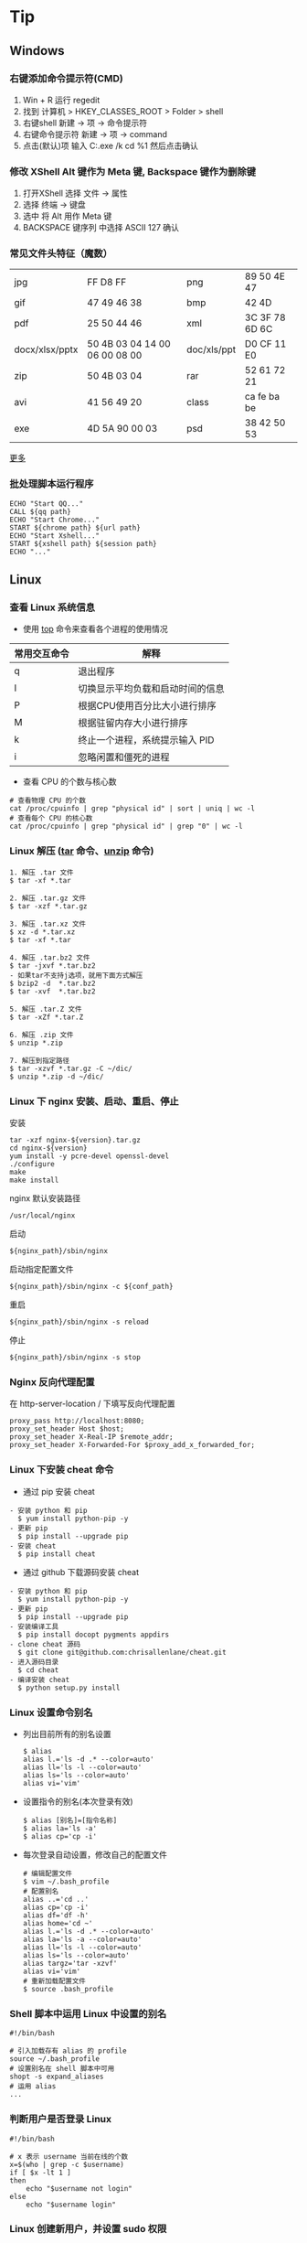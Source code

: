 #+AUTHOR: [[http://blog.saisimon.net][Saisimon]]
#+OPTIONS: ^:nil
#+OPTIONS: H:6

#+BEGIN_HTML
<link rel="stylesheet" href="css/main.css" >
#+END_HTML

* Tip
** Windows
*** 右键添加命令提示符(CMD)
    1. Win + R 运行 regedit
    2. 找到 计算机 > HKEY_CLASSES_ROOT > Folder > shell
    3. 右键shell 新建 -> 项 -> 命令提示符
    4. 右键命令提示符 新建 -> 项 -> command
    5. 点击(默认)项 输入 C:\Windows\System32\cmd.exe /k cd %1 然后点击确认
*** 修改 XShell Alt 键作为 Meta 键, Backspace 键作为删除键
    1. 打开XShell 选择 文件 -> 属性
    2. 选择 终端 -> 键盘
    3. 选中 将 Alt 用作 Meta 键
    4. BACKSPACE 键序列 中选择 ASCII 127 确认
*** 常见文件头特征（魔数）
    | jpg            | FF D8 FF                      | png         | 89 50 4E 47    |
    | gif            | 47 49 46 38                   | bmp         | 42 4D          |
    | pdf            | 25 50 44 46                   | xml         | 3C 3F 78 6D 6C |
    | docx/xlsx/pptx | 50 4B 03 04 14 00 06 00 08 00 | doc/xls/ppt | D0 CF 11 E0    |
    | zip            | 50 4B 03 04                   | rar         | 52 61 72 21    |
    | avi            | 41 56 49 20                   | class       | ca fe ba be    |
    | exe            | 4D 5A 90 00 03                | psd         | 38 42 50 53    |
    [[https://en.wikipedia.org/wiki/Magic_number_(programming)][更多]]
*** 批处理脚本运行程序
    #+BEGIN_SRC 
    ECHO "Start QQ..."
    CALL ${qq path}
    ECHO "Start Chrome..."
    START ${chrome path} ${url path}
    ECHO "Start Xshell..."
    START ${xshell path} ${session path}
    ECHO "..."
    #+END_SRC

** Linux
*** 查看 Linux 系统信息
    - 使用 [[http://man.linuxde.net/top][top]] 命令来查看各个进程的使用情况
    | 常用交互命令 | 解释                             |
    |--------------+----------------------------------|
    | q            | 退出程序                         |
    | I            | 切换显示平均负载和启动时间的信息 |
    | P            | 根据CPU使用百分比大小进行排序    |
    | M            | 根据驻留内存大小进行排序         |
    | k            | 终止一个进程，系统提示输入 PID   |
    | i            | 忽略闲置和僵死的进程             |
    - 查看 CPU 的个数与核心数
    #+BEGIN_SRC 
    # 查看物理 CPU 的个数
    cat /proc/cpuinfo | grep "physical id" | sort | uniq | wc -l
    # 查看每个 CPU 的核心数
    cat /proc/cpuinfo | grep "physical id" | grep "0" | wc -l
    #+END_SRC
*** Linux 解压 ([[http://man.linuxde.net/tar][tar]] 命令、[[http://man.linuxde.net/unzip][unzip]] 命令)
    #+BEGIN_SRC
      1. 解压 .tar 文件
      $ tar -xf *.tar

      2. 解压 .tar.gz 文件
      $ tar -xzf *.tar.gz

      3. 解压 .tar.xz 文件
      $ xz -d *.tar.xz
      $ tar -xf *.tar

      4. 解压 .tar.bz2 文件 
      $ tar -jxvf *.tar.bz2
      - 如果tar不支持j选项，就用下面方式解压
      $ bzip2 -d  *.tar.bz2
      $ tar -xvf  *.tar.bz2

      5. 解压 .tar.Z 文件
      $ tar -xZf *.tar.Z

      6. 解压 .zip 文件
      $ unzip *.zip

      7. 解压到指定路径
      $ tar -xzvf *.tar.gz -C ~/dic/
      $ unzip *.zip -d ~/dic/
    #+END_SRC
*** Linux 下 nginx 安装、启动、重启、停止
    安装
    #+BEGIN_SRC 
      tar -xzf nginx-${version}.tar.gz
      cd nginx-${version}
      yum install -y pcre-devel openssl-devel
      ./configure 
      make
      make install
    #+END_SRC
    nginx 默认安装路径 
    #+BEGIN_SRC 
      /usr/local/nginx
    #+END_SRC
    启动 
    #+BEGIN_SRC 
      ${nginx_path}/sbin/nginx
    #+END_SRC
    启动指定配置文件 
    #+BEGIN_SRC 
      ${nginx_path}/sbin/nginx -c ${conf_path}
    #+END_SRC
    重启 
    #+BEGIN_SRC 
      ${nginx_path}/sbin/nginx -s reload
    #+END_SRC
    停止 
    #+BEGIN_SRC 
      ${nginx_path}/sbin/nginx -s stop
    #+END_SRC
*** Nginx 反向代理配置
    在 http-server-location / 下填写反向代理配置
    #+BEGIN_SRC
      proxy_pass http://localhost:8080;
      proxy_set_header Host $host;
      proxy_set_header X-Real-IP $remote_addr;
      proxy_set_header X-Forwarded-For $proxy_add_x_forwarded_for;
    #+END_SRC
*** Linux 下安装 cheat 命令
    - 通过 pip 安装 cheat
    #+BEGIN_SRC 
    - 安装 python 和 pip
      $ yum install python-pip -y
    - 更新 pip
      $ pip install --upgrade pip
    - 安装 cheat
      $ pip install cheat
    #+END_SRC
    - 通过 github 下载源码安装 cheat
    #+BEGIN_SRC 
    - 安装 python 和 pip
      $ yum install python-pip -y
    - 更新 pip
      $ pip install --upgrade pip
    - 安装编译工具
      $ pip install docopt pygments appdirs
    - clone cheat 源码
      $ git clone git@github.com:chrisallenlane/cheat.git
    - 进入源码目录
      $ cd cheat
    - 编译安装 cheat
      $ python setup.py install
    #+END_SRC
*** Linux 设置命令别名
    - 列出目前所有的别名设置
      #+BEGIN_SRC 
      $ alias
      alias l.='ls -d .* --color=auto'
      alias ll='ls -l --color=auto'
      alias ls='ls --color=auto'
      alias vi='vim'
      #+END_SRC
    - 设置指令的别名(本次登录有效)
      #+BEGIN_SRC 
      $ alias [别名]=[指令名称]
      $ alias la='ls -a'
      $ alias cp='cp -i'
      #+END_SRC
    - 每次登录自动设置，修改自己的配置文件
      #+BEGIN_SRC
      # 编辑配置文件
      $ vim ~/.bash_profile
      # 配置别名
      alias ..='cd ..'
      alias cp='cp -i'
      alias df='df -h'
      alias home='cd ~'
      alias l.='ls -d .* --color=auto'
      alias la='ls -a --color=auto'
      alias ll='ls -l --color=auto'
      alias ls='ls --color=auto'
      alias targz='tar -xzvf'
      alias vi='vim'
      # 重新加载配置文件
      $ source .bash_profile
      #+END_SRC
*** Shell 脚本中运用 Linux 中设置的别名
    #+BEGIN_SRC
    #!/bin/bash
    
    # 引入加载存有 alias 的 profile
    source ~/.bash_profile
    # 设置别名在 shell 脚本中可用
    shopt -s expand_aliases
    # 运用 alias
    ...
    #+END_SRC
*** 判断用户是否登录 Linux
    #+BEGIN_SRC 
    #!/bin/bash

    # x 表示 username 当前在线的个数
    x=$(who | grep -c $username)
    if [ $x -lt 1 ]
    then
        echo "$username not login"
    else
        echo "$username login"
    #+END_SRC
*** Linux 创建新用户，并设置 sudo 权限
    #+BEGIN_SRC
    # one
    sudo useradd -m -g sudo username # 创建名为 username 的新用户，创建默认 home 目录，指定用户组为 sudo
    # two
    sudo adduser --home /home/username username # 创建名为 username 的新用户，并指定 home 目录位置
    sudo usermod -aG sudo username # 加入 sudo 组
    #+END_SRC
*** Shell 脚本查询指定文件夹下的所有文件
    #+BEGIN_SRC
    #!/bin/bash
    function searchFile() {
        for file in `ls $1`
        do
            if [ -d $1"/"$file ];then
               searchFile $1"/"$file
            elif [ -f $1"/"$file ];then
               echo $1"/"$file
            fi
        done
    }
    searchFile "/home"
    #+END_SRC
*** Linux SSH 证书登录
    #+BEGIN_SRC 
    # 客户端生成公钥与私钥
    [client@localhost]$ ssh-keygen -t rsa 
    # 设置生成的目录位置，设置私钥密码
    # 默认在 ~/.ssh 目录下生成 id_rsa 和 id_rsa.pub

    # 服务端配置 ssh 配置文件
    [server@localhost]$ vim /etc/ssh/sshd_config
    #使用成对的密钥系统进行登录
    RSAAuthentication yes
    PubkeyAuthentication yes
    AuthorizedKeysFile %h/.ssh/authorized_keys
    #禁用密码登录
    PasswordAuthentication no
    # 重新启动 ssh 服务
    [server@localhost]$ service ssh restart

    # 客户端将公钥上传至服务端
    [client@localhost]$ scp ~/.ssh/id_rsa.pub <sever-user>@<server-ip>:~
    # 服务端添加客户端的公钥到 authorized_keys 中
    [server@localhost]$ cat id_rsa.pub >> ~/.ssh/authorized_keys
    #+END_SRC
*** Linux 让进程在后台运行的方法
    #+BEGIN_SRC 
    # 1. Ctrl + z, bg
    [root@localhost]$ mvn -Djetty.port=8888 jetty:run > jetty.log 2>&1
    # 按下 Ctrl + z 挂起到后台暂停运行
    ^Z
    [1]+  Stopped  mvn -Djetty.port=8888 jetty:run > jetty.log 2>&1
    # bg 命令将挂起的进程放在后台
    [root@localhost]$ bg
    [1]+  mvn -Djetty.port=8888 jetty:run > jetty.log 2>&1

    # 2. setsid 命令使执行进程不属于接受 HUP 信号的终端的子进程
    [root@localhost]$ setsid mvn -Djetty.port=8888 jetty:run > jetty.log 2>&1

    # 3. & 将命令放入后台运行
    [root@localhost]$ (mvn -Djetty.port=8888 jetty:run > jetty.log 2>&1 &)
    #+END_SRC
    [[https://www.ibm.com/developerworks/cn/linux/l-cn-nohup/index.html ][参考]]

** Database
*** Mysql
**** 查询 Mysql 数据库大小
    - 选择指定 [[http://dev.mysql.com/doc/refman/5.7/en/tables-table.html][information_schema 数据库]]
      #+BEGIN_SRC sql
            use information_schema;
      #+END_SRC
    - 查询整个数据库大小
      #+BEGIN_SRC sql
            select concat(round(sum(DATA_LENGTH/1024/1024),2),'MB') as data from TABLES;
      #+END_SRC
    - 查询指定数据库大小
      #+BEGIN_SRC sql
            select concat(round(sum(DATA_LENGTH/1024/1024),2),'MB') as data from TABLES where table_schema='your_database_name';
      #+END_SRC
    - 查询指定数据库下某个表的大小
      #+BEGIN_SRC sql
            select concat(round(sum(DATA_LENGTH/1024/1024),2),'MB') as data from TABLES where table_schema='your_database_name' and table_name='your_table_name';
      #+END_SRC
**** Mysql 数据库存中文字符乱码解决方法
    - 修改 [[http://dev.mysql.com/doc/connector-j/5.1/en/connector-j-reference-configuration-properties.html][jdbc.url 配置]]
      #+BEGIN_SRC 
            jdbc.url=jdbc:mysql://ip-address:port/your_database_name?useUnicode=true&characterEncoding=utf8
      #+END_SRC
**** Mysql 新增用户, 并附指定权限
    - [[http://dev.mysql.com/doc/refman/5.7/en/adding-users.html][新增用户]]
      #+BEGIN_SRC sql
            create user ['username']@['localhost'] identified by ['password'];
      #+END_SRC
    - [[http://dev.mysql.com/doc/refman/5.7/en/adding-users.html][附指定权限]]
      #+BEGIN_SRC sql
            grant all privileges on [database].[table] to ['username']@['localhost'];
      #+END_SRC
    - [[http://dev.mysql.com/doc/refman/5.7/en/removing-users.html][删除用户]]
      #+BEGIN_SRC sql
            drop user ['username']@['localhost'];
      #+END_SRC
**** Mysql 导入本地指定文件数据
     #+BEGIN_SRC sql
     -- 登录时开启导入本地文件功能。不开启这个功能，导入文件时会报“当前 mysql 版本不支持导入文件功能”的错误
     mysql -u ${username} --local-infile=1 -p

     -- 建表
     create table ${tablename}(id int auto_increment not null, username varchar(20) not null, age int not null, primary key(id));

     -- 导入 cvs 文件数据。指定编码为 utf-8 ，按照','隔开字段，'\n'换行符隔开一行，指定对应导入的字段，id 字段自增长
     load data local infile '${filepath}' into table ${tablename} character set utf8 fields terminated by ',' lines terminated by '\n' (username, age) set id = NULL;
     #+END_SRC
     [[https://dev.mysql.com/doc/refman/5.7/en/load-data.html ][LOAD DATA INFILE Syntax]]
**** Mysql 导出表数据到指定文件
     #+BEGIN_SRC sql
     -- 导出表数据到指定文件
     select * info outfile '${filepath}' fields terminated by ',' optionally enclosed by '"' lines terminated by '\n' from ${tablename};
     #+END_SRC
     [[https://dev.mysql.com/doc/refman/5.7/en/select-into.html ][SELECT ... INTO Syntax]]
**** 重置 Mysql root 密码
    #+BEGIN_SRC 
    # 停止 Mysql 服务
    sudo service mysql stop
    # 以 mysql 的安全模式启动服务
    sudo mysqld_safe --skip-grant-tables&
    # 直接登录 mysql 
    mysql -uroot mysql
    # 修改 root 密码
    mysql > UPDATE user SET password=PASSWORD("password") WHERE user="root";
    mysql > FLUSH PRIVILIGES;
    # 重启 mysql 服务
    sudo service mysql restart
    #+END_SRC
**** Mysql 对于 zero date time 的处理
    Java 连接 Mysql 数据库，字段日期为 0 时，会抛出异常 java.sql.SQLException: Cannot convert value '0000-00-00 00:00:00' from column n to TIMESTAMP
    #+BEGIN_SRC 
    # 解决方法为在配置 JDBC 链接时，添加 zeroDateTimeBehavior 属性来处理
    # 1.zeroDateTimeBehavior=exception 默认值，抛出异常
    # 2.zeroDateTimeBehavior=convertToNull 将值转为 NULL
    # 3.zeroDateTimeBehavior=round 将值转为最近的正确值，即'0001-01-01'
    jdbc:mysql://${mysql.serverUrl}?useUnicode=true&amp;characterEncoding=utf-8&amp;zeroDateTimeBehavior=convertToNull
    #+END_SRC

** C
*** C
**** 位操作
     #+BEGIN_SRC c
     int value;
     // 将指定位设置为1
     value = value | (1 << bit_number);
     // 将指定位设置为0
     value = value & ~ (1 << bit_number);
     // 判断指定位是否为1，为1时表达式结果为非零，0时表达式结果为0
     int flag = value & (1 << bit_number);
     if (flag) {
             printf("第%d位值为1", bit_number);
     } else {
             printf("第%d位值为0", bit_number);
     }
     #+END_SRC

** Java
*** Java
**** 操作 jar 包
     #+BEGIN_SRC 
     - 查看 jar 包中的内容
       $ jar -tf *.jar
     - 解压出 jar 包中的内容
       $ jar -xf *.jar
     #+END_SRC
**** byte 数组与 int 互转
     #+BEGIN_SRC java
     // byte 数组转 int
     public static int bytes2Int(byte[] bytes) {
         if (null == bytes) {
             return 0;
         }
         if (bytes.length > 4) {
             throw new IllegalArgumentException("byte array length must be less than 4");
         }
         int value = 0;
         for (int i = 0; i < bytes.length; i++) {
             int shift = (bytes.length - 1 - i) * 8;
             value += (bytes[i] & 0xFF) << shift;
         }
         return value;
     }

     // int 转 byte 数组
     public static byte[] int2Bytes(int i) {
         byte[] result = new byte[4];
         result[0] = (byte) ((i >> 24) & 0xFF);
         result[1] = (byte) ((i >> 16) & 0xFF);
         result[2] = (byte) ((i >> 8) & 0xFF);
         result[3] = (byte) (i & 0xFF);
         return result;
     }
     #+END_SRC
**** byte 数组与 char 数组互转
     #+BEGIN_SRC java
     // byte 数组转 char 数组
     public static char[] bytes2Chars(byte[] bytes) {
         if (null == bytes) {
             return null;
         }
         Charset cs = Charset.forName("UTF-8");
         ByteBuffer bb = ByteBuffer.allocate(bytes.length);
         bb.put(bytes);
         bb.flip();
         CharBuffer cb = cs.decode(bb);
         return cb.array();
     }

     // char 数组转 byte 数组
     public static byte[] chars2Bytes(char[] chars) {
         if (null == chars) {
             return null;
         }
         Charset cs = Charset.forName("UTF-8");
         CharBuffer cb = CharBuffer.allocate(chars.length);
         cb.put(chars);
         cb.flip();
         ByteBuffer bb = cs.encode(cb);
         return bb.array();
     }
     #+END_SRC
**** 倒序遍历 LinkedHashMap 集合
     #+BEGIN_SRC java
     Map<Integer, String> data = new LinkedHashMap<>();
     for (int i = 0; i < 5; i++) {
         data.put(i, "A" + i);
     }
     ListIterator<Map.Entry<Integer, String>> it = new ArrayList<>(data.entrySet()).listIterator(data.size());
     while (it.hasPrevious()) {
         Map.Entry<Integer, String> entry = it.previous();
         System.out.println("key : " + entry.getKey() + " value : " + entry.getValue());
     }
     #+END_SRC
**** 使用异或操作交换两个数字
     #+BEGIN_SRC java
     /**
       a = a ^ b;
       b = b ^ a;
       a = a ^ b;
     */
     private void swap(int[] nums, int a, int b) {
             nums[a] = nums[a] ^ nums[b];
             nums[b] = nums[b] ^ nums[a];
             nums[a] = nums[a] ^ nums[b];
     }
     #+END_SRC
**** 分页计算页数
     #+BEGIN_SRC java
     // 每页记录数
     int pageSize;
     // 总记录数
     int rowCount;
     // 页数
     int pageCount = (rowCount - 1) / pageSize + 1;
     #+END_SRC
**** 分割 Map
     #+BEGIN_SRC java
     /**
     ,* 当数据量较少时，该方法较全部遍历的效率要低
     ,* 当数据量较大且分割大小远小于总数据量时，该方法效率较高
     ,*/
     import com.google.common.base.Predicates;
     import com.google.common.collect.Maps;

     // map 为待分割 map 集合
     // 分割大小
     int size = 10000;
     // map 总大小
     int all = map.size();
     // 分割结果
     List<Map<String, Integer>> res = new ArrayList<>();
     // key 的 list 集合
     List<String> list = new ArrayList<>(map.keySet());
     // 遍历次数
     for (int j = 0; j < all / size; j++) {
             // Maps，Predicates 为 Google 的 guava 库中的类
             Map<String, Integer> subMap = Maps.filterKeys(map, Predicates.in(list.subList(j * size, (j + 1) * size)));
             res.add(subMap);
     }
     #+END_SRC
**** Java 获取系统的临时文件夹路径
     #+BEGIN_SRC java
     // 获取系统的临时文件夹路径
     String tmp = System.getProperty("java.io.tmpdir");
     #+END_SRC
**** Java 通过反射获取泛型的类型
     - 由于 Java 的泛型在运行时会被擦除，不能够直接获取泛型的类型，但是其实在 class 字节码中还是保存着泛型的信息，可以通过特殊的方式获取到泛型的类型
     #+BEGIN_SRC java
     /**
      ,* 定义一个抽象的父类
      ,* 获取父类中的泛型类型 T
      ,*/
     public abstract class SuperClass<T> {

         // 泛型类型
         private Class<T> clazz;

         public SuperClass() {
             super();
             // 根据实现类反射获取包含泛型的父类，然后获取泛型的类型
             this.clazz = (Class<T>)((ParameterizedType)getClass().getGenericSuperclass()).getActualTypeArguments()[0];
         }

         public Class<T> getClazz() {
             return this.clazz;
         }

         public static void main(String[] args) {
             // 构造匿名子类
             SuperClass<String> superClassString = new SuperClass<String>(){};
             System.out.println(superClassString.getClazz()); // class java.lang.String

             // 构造匿名子类
             SuperClass<Entity> superClassEntity = new SuperClass<Entity>(){};
             System.out.println(superClassEntity.getClazz()); // class Entity
         }
         
     }

     /**
      ,* 简单 Java 对象 POJO
      ,*/
     class Entity {
         
         private int id;
         private String name;
         
         public int getId() {
             return id;
         }
         public void setId(int id) {
             this.id = id;
         }
         public String getName() {
             return name;
         }
         public void setName(String name) {
             this.name = name;
         }
         
     }
     #+END_SRC
**** Java 8 接口中的默认方法的“劫持”问题
     - IFoo 接口中有一默认方法 bar
     #+BEGIN_SRC java
     // Interface IFoo
     public interface IFoo {
            default void bar(int i) {
                    System.out.println("IFoo.bar(int)");
            }
     }
     #+END_SRC
     - Foo 实现 IFoo 接口，并也有一个公共方法 bar
     #+BEGIN_SRC java
     // Class Foo
     public class Foo implements IFoo {
             public void bar(long l) {
                     System.out.println("Foo.bar(long)");
             }

             public static void main(String[] args) {
                     Foo foo = new Foo();
                     foo.bar(42); // 1 IFoo.bar(int)
                     IFoo ifoo = foo;
                     ifoo.bar(42); // 2 IFoo.bar(int)
             }
     }
     #+END_SRC
     - main 方法中 1，2 位置调用的方法为都是接口中默认的方法,因为接口中的默认方法提供了更加准确的匹配
     [[http://rednaxelafx.iteye.com/blog/2033089 ][来源]]
**** 使用 commons-beanutils 复制属性，当对象中的数值类型属性为 null 时复制成 0 的问题
     #+BEGIN_SRC java
     // 当对象的属性对象为 null 时，复制对象中的数值类型属性被初始化为 0
     BeanUtils.copyProperties(entity, copyEntity);

     /* 方式1 */
     // 设置所有类型的默认值为 null
     BeanUtilsBean.getInstance().getConvertUtils().register(false, true, 0);

     /* 方式2 */
     // 根据需要，注册对应的 Converter 对象, 并设置对应的默认值
     ConvertUtils.register(new LongConverter(null), Long.class); // Long
     ConvertUtils.register(new DoubleConverter(null), Double.class); // Double
     ConvertUtils.register(new IntegerConverter(null), Integer.class); // Integer
     ConvertUtils.register(new FloatConverter(null), Float.class); // Float
     ...

     // 再复制属性
     BeanUtils.copyProperties(entity, copyEntity);
     #+END_SRC
**** Java AES 加密解密
     - 加密
     #+BEGIN_SRC java
     /**
      ,* @param content 待加密内容
      ,* @param password 密钥
      ,* @return 密文，加密异常时返回 null 
      ,*/
     public static byte[] encrypt(String content, String password) {
         try {
             KeyGenerator kgen = KeyGenerator.getInstance("AES");
             SecureRandom random=SecureRandom.getInstance("SHA1PRNG");
             random.setSeed(password.getBytes());
             kgen.init(128, random);
             SecretKey secretKey = kgen.generateKey();
             byte[] enCodeFormat = secretKey.getEncoded();
             SecretKeySpec key = new SecretKeySpec(enCodeFormat, "AES");
             Cipher cipher = Cipher.getInstance("AES");
             byte[] byteContent = content.getBytes("utf-8");
             cipher.init(Cipher.ENCRYPT_MODE, key);
             return cipher.doFinal(byteContent);
         } catch (NoSuchAlgorithmException | NoSuchPaddingException | 
                 InvalidKeyException | UnsupportedEncodingException |
                 IllegalBlockSizeException | BadPaddingException e) {
             e.printStackTrace();
         }
         return null;
     }
     #+END_SRC
     - 解密
     #+BEGIN_SRC java
     /**
      ,* @param content 待解密内容
      ,* @param password 密钥
      ,* @return 原内容，解密异常时返回 null
      ,*/
     public static byte[] decrypt(byte[] content, String password) {
         try {
             KeyGenerator kgen = KeyGenerator.getInstance("AES");
             SecureRandom random=SecureRandom.getInstance("SHA1PRNG");
             random.setSeed(password.getBytes());
             kgen.init(128, random);
             SecretKey secretKey = kgen.generateKey();
             byte[] enCodeFormat = secretKey.getEncoded();
             SecretKeySpec key = new SecretKeySpec(enCodeFormat, "AES");
             Cipher cipher = Cipher.getInstance("AES");
             cipher.init(Cipher.DECRYPT_MODE, key);
             return cipher.doFinal(content);
         } catch (NoSuchAlgorithmException | NoSuchPaddingException | 
                 InvalidKeyException | IllegalBlockSizeException | 
                 BadPaddingException e) {
             e.printStackTrace();
         }
         return null;
     }
     #+END_SRC
     - 使用
     #+BEGIN_SRC java
     public static void main(String[] args) {
         String content = "test"; // 待加密内容
         String pwd = "AES"; // 密钥
         String encryptContent = Base64.getEncoder().encodeToString(encrypt(content, pwd)); // 密文
         String decryptContent = new String(decrypt(Base64.getDecoder().decode(encryptContent), pwd)); // 解密密文
         System.out.println(content.equals(decryptContent));
     }
     #+END_SRC
**** Java 常用正则表达式
     #+BEGIN_SRC java
     /**
      ,* 匹配国际电话号码
      ,* 13987654321
      ,* +8613987654321
      ,* +86139-876-54321
      ,*/
     public static final Pattern PHONE_PATTERN = Pattern.compile("([+]?\\d{1,2}[.\\-\\s]?)?(\\d{3}[.-]?){2}\\d{2,5}");

     /**
      ,* 匹配电子邮箱
      ,* saisimon@gmail.com
      ,*/
     public static final Pattern EMAIL_PATTERN = Pattern.compile("[\\w!#$%&'*+/=?^_`{|}~-]+(?:\\.[\\w!#$%&'*+/=?^_`{|}~-]+)*@(?:[\\w](?:[\\w-]*[\\w])?\\.)+[\\w](?:[\\w-]*[\\w])?");

     /**
      ,* 匹配 18 位身份证号
      ,* 43011319990216213X
      ,*/
     public static final Pattern ID_CARD_PATTERN = Pattern.compile("^(\\d{6})(\\d{4})(\\d{2})(\\d{2})(\\d{3})([0-9]|X)$");
     #+END_SRC
**** 正则表达式中需要转义的特殊字符
     #+BEGIN_SRC 
     * . ? + $ ^ [ ] ( ) { } | \ /
     #+END_SRC
**** Java 根据文件名获取其 Content-Type
     - 使用 Java 1.7 中 Files 提供的方法
     #+BEGIN_SRC java
     import java.io.File;
     import java.nio.file.Files;
     import java.nio.file.Path;
     import java.nio.file.Paths;

     private static final String defaultType = "application/octet-stream";

     public static String parseContentType(File file) {
         String contentType = defaultType;
         if (file != null) {
             Path path = Paths.get(file.getAbsolutePath());
             try {
                 contentType = Files.probeContentType(path);
             } catch (IOException e) {
                 LOG.error("Unknown Content-Type", e);
             }
         }
         return contentType;
     }
     #+END_SRC
     
*** JUnit
**** JUnit 4 中实现测试用例按指定顺序执行
    #+BEGIN_QUOTE
    JUnit 中提供了三种方式来决定执行顺序
    1. MethodSorters.NAME_ASCENDING 按照测试方法的方法名的字母表顺序进行排序
    2. MethodSorters.JVM 交由 JVM 决定执行顺序 
    3. MethodSorters.DEFAULT 按照测试方法的方法名的 hashcode 进行排序，这个为默认值
    具体实现可在 org.junit.internal.MethodSorter 中找到，可以通过在测试用例类上添加 FixMethodOrder 注解来改变默认值。但这种方式不能按照指定的顺序执行测试用例，下面提供一个方法来实现这个功能。
    #+END_QUOTE
     - 定义 Order 注解，来指定测试用例的执行顺序
    #+BEGIN_SRC java
    package net.saisimon.annotation;

    import java.lang.annotation.ElementType;
    import java.lang.annotation.Retention;
    import java.lang.annotation.RetentionPolicy;
    import java.lang.annotation.Target;

    @Target(ElementType.METHOD)
    @Retention(RetentionPolicy.RUNTIME)
    public @interface Order {
        
        int value() default 0;
        
    }
    #+END_SRC
     - 继承 JUnit 的 *org.junit.runners.BlockJUnit4ClassRunner* 运行器，来重新实现获取测试用例顺序的方法，如果是测试 Spring 应用，可继承 *org.springframework.test.context.junit4.SpringJUnit4ClassRunner* 运行器
    #+BEGIN_SRC java
    package net.saisimon.test;

    import java.util.List;
    import java.util.stream.Collectors;

    import org.junit.runners.model.FrameworkMethod;
    import org.junit.runners.model.InitializationError;
    // Spring 
    // import org.springframework.test.context.junit4.SpringJUnit4ClassRunner;
    // JUnit 
    import org.junit.runners.BlockJUnit4ClassRunner;

    // Spring 继承
    // public class OrderedRunner extends SpringJUnit4ClassRunner {
    // JUnit 继承
    public class OrderedRunner extends BlockJUnit4ClassRunner {

        // 测试用例的方法集合
        private static List<FrameworkMethod> testMethodList;
        
        public OrderedRunner(Class<?> clazz) throws InitializationError {
            super(clazz);
        }

        // 重写 computeTestMethods 方法，按指定顺序排序
        @Override
        protected List<FrameworkMethod> computeTestMethods() {
            if (testMethodList == null) {
                testMethodList = super.computeTestMethods().stream()
                    .sorted((m1, m2) -> {
                        // 根据测试用例上的 Order 注解来决定执行顺序
                        Order o1 = m1.getAnnotation(Order.class);
                        Order o2 = m2.getAnnotation(Order.class);
                        if (o1 == null || o2 == null) {
                            return 0;
                        }
                        return o1.value() - o2.value();
                    }).collect(Collectors.toList());
            }
            return testMethodList;
        }
    }
    #+END_SRC
     - 测试用例，使用 Order 注解来决定执行顺序
    #+BEGIN_SRC java
    package net.saisimon.test;

    import org.junit.Test;
    import org.junit.runner.RunWith;

    import net.saisimon.annotation.Order;

    @RunWith(OrderedRunner.class)
    public class OrderedRunnerTest {
        
        @Test
        @Order(1)
        public void test2() {
            System.out.println(2);
        }
        
        @Test
        @Order(2)
        public void test1() {
            System.out.println(1);
        }
        
        @Test
        @Order(3)
        public void test3() {
            System.out.println(3);
        }

        // 输出
        // 2
        // 1
        // 3
    }
    #+END_SRC
*** Web
**** 前端页面传中文字符乱码解决方法
    - 修改 [[https://docs.oracle.com/cd/E14571_01/web.1111/e13712/web_xml.htm#WBAPP515][web.xml]] 文件, 添加 [[http://docs.spring.io/spring/docs/4.3.0.BUILD-SNAPSHOT/javadoc-api/org/springframework/web/filter/CharacterEncodingFilter.html][CharacterEncodingFilter]] 
      #+BEGIN_SRC xml
          <filter>
              <filter-name>CharacterEncodingFilter</filter-name>
              <filter-class>org.springframework.web.filter.CharacterEncodingFilter</filter-class>
              <init-param>
                  <param-name>encoding</param-name>
                  <param-value>UTF-8</param-value>
              </init-param>
              <init-param>
                  <param-name>forceEncoding</param-name>
                  <param-value>true</param-value>
              </init-param>
          </filter>

          <filter-mapping>
                <filter-name>CharacterEncodingFilter</filter-name>
                <url-pattern>/*</url-pattern>
          </filter-mapping>
      #+END_SRC
    - filter 需要放在所有 filter 的前面才会生效
**** 常见 ContentType 与文件后缀名对应关系
     | 文件扩展名        | ContentType                                                       |
     |------------------+-------------------------------------------------------------------|
     | .html            | text/html                                                         |
     | .doc             | application/msword                                                |
     | .ppt             | application/vnd.ms-powerpoint                                     |
     | .xls             | application/vnd.ms-excel                                          |
     | .xlsx            | application/vnd.openxmlformats-officedocument.spreadsheetml.sheet |
     | .xml             | text/xml                                                          |
     | .txt             | text/plain                                                        |
     | .pdf             | application/pdf                                                   |
     | .jpeg            | image/jpeg                                                        |
     | .js              | application/x-javascript                                          |
     | .css             | text/css                                                          |
     | .*(未知二进制流)  | application/octet-stream                                          |
     [[http://tool.oschina.net/commons][更多]]
**** xpath 基础
     #+BEGIN_SRC java
     /*
         <body>
           <div>
             <ul id="meun">
               <li class="sub_meun" name="food"></li>
               <li class="sub_meun" name="phone">
                 <p>// Phone</p>
                  <span>
                    <a>    go   </a>
                  <span>
                </li>
                <li class="sub_meun" name="ring"></li>
              </ul>
            </div>
          </body>
          选取内容为 go 的 a 标签
      */
     String xpath = "//ul[@id='meun']/li[@class='sub_meun' and @name='phone']/p/parent::li/span/a[normalize-space(text())='go']";
     #+END_SRC
     [[http://www.zvon.org/xxl/XPathTutorial/General_chi/examples.html][XPath 教程]]
*** Maven
**** Maven 基本操作
     #+BEGIN_SRC
     - 创建Maven的普通java项目
       $ mvn archetype:create -DgroupId=[packageName] -DartifactId=[projectName]
     - 创建Maven的Web项目
       $ mvn archetype:create -DgroupId=[packageName] -DartifactId=[webappName] -DarchetypeArtfactId=maven-archetype-webapp
     - 编译源码
       $ mvn compile
     - 打包
       $ mvn package
     - 在本地Repository中安装jar
       $ mvn install
     - 清理项目
       $ mvn clean
     - 生成eclipse/idea项目
       $ mvn eclipse:eclipse
       $ mvn idea:idea
     - 生成站点信息
       $ mvn site
     #+END_SRC
**** Maven 跳单元测试
    - 跳过单元测试
      #+BEGIN_SRC 
        $ mvn install -Dmaven.test.skip=true
      #+END_SRC
**** Maven 指定编译版本
    - 添加编译插件
      #+BEGIN_SRC xml
      <build>
        <plugins>
          <plugin>
            <groupId>org.apache.maven.plugins</groupId>
            <artifactId>maven-compiler-plugin</artifactId>
            <version>3.5.1</version>
            <configuration>  
              <source>1.X</source>  
              <target>1.X</target>  
              <encoding>UTF-8</encoding>  
            </configuration>  
          </plugin>
        </plugins>
      </build> 
      #+END_SRC
**** pom.xml 文件 - Missing artifact jdk.tools:jdk.tools:jar:1.x
     - pom 文件添加 tools 依赖
     #+BEGIN_SRC 
       <dependency>
			<groupId>jdk.tools</groupId>
			<artifactId>jdk.tools</artifactId>
			<version>1.x</version>
			<scope>system</scope>
    		<systemPath>${JAVA_HOME}/lib/tools.jar</systemPath>
	  </dependency>
     #+END_SRC
*** Tomcat
**** 导入 Web 项目，Tomcat 无法添加部署问题 - Tomcat version X.0 only supports J2EE 1.2, 1.3, 1.4, and Java EE X...
     - 其主要原因为当前 Tomcat 版本与该 Web 项目的Web版本不兼容，Tomcat 6支持 Web 2.5及以下版本，tomcat 7支持 Web 3.0及以下版本
     - 在 Eclipse 中：Project -> Properties -> Project Facets -> Dynamic Web Module，检查 Web 项目的Web版本
     1. Eclipse 环境下的修改方法为：项目根目录找到 .setting 文件夹中的 org.eclipse.wst.common.project.facet.core.xml 文件，修改其中 jst.web 的 version 的值至当前 Tomcat 支持的版本
     2. 更新 Tomcat 版本，使其与 Web 版本兼容
**** 配置从根目录访问 Tomcat 下的 Web 项目
     #+BEGIN_SRC xml
     <!-- docBase为webapp的路径 path为发布的路径，根目录访问这里留空  -->
     <!-- Context 标签配置在 Tomcat 目录下 conf 文件里的 Server.xml 配置文件中  -->
     <Server>
       <Service>
         <Engine>
           <Host>
             <Context docBase="[webapp_path]" path="" reloadable="true"/>
           </Host>
         </Engine>
       </Service>
     </Server>
     #+END_SRC
**** eclipse 中 Web 项目配置根目录访问
     - 修改 Web 项目的 Context Path
     1. 打开 web project folder >> .setting >> org.eclipse.wst.common.component 文件
     2. 编辑该文件，修改其中 content-root 属性为空值
     #+BEGIN_SRC xml
     <project-modules id="moduleCoreId" project-version="1.5.0">
         <wb-module deploy-name="webapp">
             ...
             <property name="context-root" value=""/>
         </wb-module>
     </project-modules>
     #+END_SRC
*** JNI
**** 使用 javah 生成头文件问题 - Error: Could not find class file for "X"
     #+BEGIN_SRC
     - HelloWorld.class 在 net.saisimon.jni 包中
       $ javah HelloWorld
       Error: Could not find class file for 'HelloWorld'.
     - HelloWorld 在 Java 包中，需要到包的根目录执行 javah 命令
       $ cd ../../../
       $ javah net.saisimon.jni.HelloWorld
     - 即可生成头文件 net_saisimon_jni_HelloWorld.h
     #+END_SRC
*** 多线程
**** 统计所有线程消耗的总时间
     #+BEGIN_SRC java
     package net.saisimon.test

     import java.util.concurrent.CountDownLatch;
     import java.util.concurrent.ExecutorService;
     import java.util.concurrent.Executors;

     import org.apache.commons.codec.digest.DigestUtils;

     public class Test implements Runnable {
         
         volatile int vote = 0;
         CountDownLatch cdl = new CountDownLatch(5);
             
         @Override
         public void run() {
             parse();
             // 递减计数器
             cdl.countDown();
         }

         public void parse() {
             while (vote < 10) {
                 int x = 0;
                 int v = vote;
                 vote++;
                 String tmp = "Saisimon" + v + x;
                 String md5 = DigestUtils.md5Hex(tmp);
                 while (!md5.startsWith("000000")) {
                     x++;
                     tmp = "Saisimon" + v + x;
                     md5 = DigestUtils.md5Hex(tmp);
                 }
                 System.out.println("thread : " + Thread.currentThread().getName() + " , vote : " + v + " , x : " + x);
             }
         }

         public static void main(String[] args) {
             Test t = new Test();
             long start = System.currentTimeMillis();
             ExecutorService es = Executors.newFixedThreadPool(5);
             for (int i = 0; i < 5; i++) {
                 es.execute(t);
             }
             es.shutdown();
             try {
                 // 计数器减至零时，await 会被执行
                 p.cdl.await();
             } catch (InterruptedException e) {
                 e.printStackTrace();
             }
             System.out.println("多线程耗时:" + (System.currentTimeMillis() - start));
         }
     }
     #+END_SRC
*** Solr
**** Solr 导入 csv 文件数据
     #+BEGIN_SRC 
       http://localhost:8983/solr/item/update?commit=true&stream.file=d:/tmp/solr_data.csv&stream.contentType=application/csv
     #+END_SRC
*** Dubbo
**** Fail to decode request due to: RpcInvocation 问题
     1. 参数中有没有序列化的对象。所有参数必须继承 Serializable 接口实现序列化
     2. 参数对象中有不能序列化的属性。改变属性，使所有属性可以序列化
     3. 服务提供者与服务消费者依赖版本不一致，导致序列化异常。保证提供者和消费者依赖版本一致
*** Hadoop
**** Hadoop 版本依赖关系
     #+BEGIN_SRC xml
     <!-- Java 要求 -->
     <!-- Hadoop 2.7 以及之后的版本需要 JDK 7 -->
     <!-- Hadoop 2.6 以及之前的版本支持 JDK 6 -->

     <!-- Hadoop 1.x.y 依赖 hadoop-core 包 -->
     <dependency>
         <groupId>org.apache.hadoop</groupId>
         <artifactId>hadoop-core</artifactId>
         <version>1.x.y</version>
     </dependency>

     <!-- Hadoop 2.x.y 依赖 hadoop-common、hadoop-hdfs、hadoop-mapreduce-client-core、hadoop-client -->
     <dependency>
         <groupId>org.apache.hadoop</groupId>
         <artifactId>hadoop-common</artifactId>
         <version>2.x.y</version>
     </dependency>
     <dependency>
         <groupId>org.apache.hadoop</groupId>
         <artifactId>hadoop-hdfs</artifactId>
         <version>2.x.y</version>
     </dependency>
     <dependency>
         <groupId>org.apache.hadoop</groupId>
         <artifactId>hadoop-mapreduce-client-core</artifactId>
         <version>2.x.y</version>
     </dependency>
     <dependency>
         <groupId>org.apache.hadoop</groupId>
         <artifactId>hadoop-client</artifactId>
         <version>2.x.y</version>
     </dependency>

     #+END_SRC
*** Eclipse
**** 显示 Eclipse 内存堆占用条，手动 GC
     - 修改配置文件 {workspaceHome}/.metadata/.plugins/org.eclipse.core.runtime/.settings/org.eclipse.ui.prefs 
     #+BEGIN_SRC 
       SHOW_MEMORY_MONITOR=true
     #+END_SRC
**** 修改 Eclipse 格式化代码自动换行
     Project - Properties - Java Code Style - Formatter - Enable project specific settings - 新建一个配置 - Line Wrapping - 设置 Maximum line width
**** Eclipse console 控制台 log4j 日志支持多种颜色
     - 在 Eclipse Marketplace 安装 ANSI Escape in Console 插件 
     - 下载 [[https://github.com/mihnita/java-color-loggers/releases/download/v1.0.4.1/color-loggers-1.0.4.1.jar][java-color-loggers.jar]] 包，并加入到 build path 中
     - 在 log4j.properties 文件中添加如下代码
     #+BEGIN_SRC
         log4j.appender.CONSOLE=com.colorlog.log4j.AnsiColorConsoleAppender
         
         # You can change the default colors  
         # log4j.appender.CONSOLE.FatalColour={esc}[1;35m  
         # log4j.appender.CONSOLE.ErrorColour={esc}[0;31m  
         # log4j.appender.CONSOLE.WarnColour ={esc}[0;33m  
         # log4j.appender.CONSOLE.InfoColour ={esc}[1;32m  
         # log4j.appender.CONSOLE.DebugColour={esc}[1;36m  
         # log4j.appender.CONSOLE.TraceColour={esc}[1;30m
     #+END_SRC
**** Eclipse 导入项目未自动识别为 web 项目
     - Project - Predicates - Project Facets - 选择 Java 和 Dynamic Web Module (选择对应版本)
     - 当选择了 Dynamic Web Module 后，下方选择 Further Configuration availabe (没有这个选项的话，删除项目中 eclipse 生成的 .settings 文件夹，在 eclipse 中 refresh 项目，然后重复上一步)
     - 设置 classes 路径 和 webroot 的路径 - 保存
**** Eclipse 部署 web 项目时 lib 为空
     - Project - Predicates - Deployment Assembly - Add 添加 Libraries
**** Eclipse 隐藏/显示已关闭项目
     Project Explorer 标签栏 -> v(View Menu) -> Customize View... -> Filters -> 勾选/取消勾选 Closed projects
*** Spring
**** Spring Boot 中添加自定义的监听器，拦截器，过滤器
     #+BEGIN_SRC java
     /**
      ,* 添加自定义的监听器，拦截器，过滤器
      ,*/
     @Configuration
     public class WebConfig extends WebMvcConfigurerAdapter {
         
         private static final Logger LOG = LoggerFactory.getLogger(WebConfig.class);

         /**
          ,* 添加监听器
          ,*/
         @Bean
         public ServletListenerRegistrationBean<EventListener> doMyListener() {
             if (LOG.isDebugEnabled()) {
                 LOG.debug("Do My Listener");
             }
             ServletListenerRegistrationBean<EventListener> registrationBean = new ServletListenerRegistrationBean<>();
             registrationBean.setListener(new MyListener());
             return registrationBean;
         }

         /**
          ,* 添加过滤器
          ,*/
         @Bean
         public FilterRegistrationBean doMyFilter() {
             if (LOG.isDebugEnabled()) {
                 LOG.debug("Do My Filter");
             }
             FilterRegistrationBean registration = new FilterRegistrationBean();
             registration.setFilter(new MyFilter());
             registration.addUrlPatterns("/*"); //拦截路径，可以添加多个
             registration.setName("myFilter");
             registration.setOrder(1);
             return registration;
         }

         /**
          ,* 添加拦截器
          ,*/
         @Override
         public void addInterceptors(InterceptorRegistry registry) {
             if (LOG.isDebugEnabled()) {
                 LOG.debug("Do My Interceptors");
             }
             registry.addInterceptor(new MyInterceptor());
             super.addInterceptors(registry);
         }
     }
     #+END_SRC
**** Spring 获取项目 classpath 路径
     #+BEGIN_SRC java
     import org.springframework.util.ClassUtils;

     String classpath = ClassUtils.getDefaultClassLoader().getResource("").getPath();
     #+END_SRC
     - ClassUtils#getDefaultClassLoader()
     #+BEGIN_SRC java
     public static ClassLoader getDefaultClassLoader() {
         ClassLoader cl = null;
         try {
             cl = Thread.currentThread().getContextClassLoader();
         } catch (Throwable ex) {
             // Cannot access thread context ClassLoader - falling back...
         }
         if (cl == null) {
             // No thread context class loader -> use class loader of this class.
             cl = ClassUtils.class.getClassLoader();
             if (cl == null) {
                 // getClassLoader() returning null indicates the bootstrap ClassLoade
                 try {
                     cl = ClassLoader.getSystemClassLoader();
                 } catch (Throwable ex) {
                     // Cannot access system ClassLoader - oh well, maybe the caller can live with null...
                 }
             }
         }
         return cl;
     }
     #+END_SRC
**** Spring Boot 国际化配置
     - 简单在 application.properties 中配置国际化信息
     #+BEGIN_SRC
     # INTERNATIONALIZATION (MessageSourceAutoConfiguration)
     spring.messages.always-use-message-format=false # Set whether to always apply the MessageFormat rules, parsing even messages without arguments.
     spring.messages.basename=package # 默认为 messages 
     spring.messages.cache-seconds=60 # 默认为 -1
     spring.messages.encoding=UTF-8
     spring.messages.fallback-to-system-locale=true # Set whether to fall back to the system Locale if no files for a specific Locale have been found.
     #+END_SRC
     - 自定义配置国际化信息
     #+BEGIN_SRC java
     @EnableWebMvc
     @Configuration
     public class I18NConfig extends WebMvcConfigurerAdapter {

         @Bean
         public ReloadableResourceBundleMessageSource messageSource() {
             ReloadableResourceBundleMessageSource messageSource = new ReloadableResourceBundleMessageSource();
             // 设置 Spring 读取语言包的位置 src/main/resources/package_*.properties 文件
             messageSource.setBasename("classpath:package");
             // 设置默认编码为 UTF-8
             messageSource.setDefaultEncoding("UTF-8");
             // 设置当 code 没找到对应的文本时默认使用 code 作为其文本
             messageSource.setUseCodeAsDefaultMessage(true);
             // 设置缓存时长
             messageSource.setCacheSeconds(60);
             return messageSource;
         }

         @Bean
         public CookieLocaleResolver localeResolver() {
             CookieLocaleResolver localeResolver = new CookieLocaleResolver();
             // 设置默认地区，对应文件名为 package_cn.properties
             localeResolver.setDefaultLocale(new Locale("cn"));
             return localeResolver;
         }
         
         @Bean
         public LocaleChangeInterceptor localeChangeInterceptor() {
             LocaleChangeInterceptor lci = new LocaleChangeInterceptor();
             // 设置改变地区的参数名
             // http://www.xxx.com/index?language=cn 语言为中文
             // http://www.xxx.com/index?language=en 语言为English
             lci.setParamName("language");
             return lci;
         }

         @Override
         public void addInterceptors(InterceptorRegistry registry) {
             // 添加拦截器
             registry.addInterceptor(localeChangeInterceptor());
         }
             
     }
     #+END_SRC
**** Spring Boot 配置首页跳转
     #+BEGIN_SRC java
     @EnableWebMvc
     @Configuration
     public class WebConfig extends WebMvcConfigurerAdapter {

         @Override
         public void addViewControllers(ViewControllerRegistry registry) {
             // 设置默认首页跳转至 /login
             registry.addViewController("/").setViewName("redirect:/login");
         }
             
     }
     #+END_SRC
**** Spring Boot 获取 ApplicationContext
     - 将 SpringContext 放在 Spring 的扫描路径内
     #+BEGIN_SRC java
     import org.springframework.beans.BeansException;
     import org.springframework.context.ApplicationContext;
     import org.springframework.context.ApplicationContextAware;
     import org.springframework.context.annotation.Lazy;
     import org.springframework.stereotype.Component;

     @Component
     @Lazy(false)
     public class SpringContext implements ApplicationContextAware {
         
         private static ApplicationContext applicationContext;

         @Override
         public void setApplicationContext(ApplicationContext applicationContext) throws BeansException {
             if (null == SpringContext.applicationContext) {
                 SpringContext.applicationContext = applicationContext;
             }
         }

         public static ApplicationContext getApplicationContext() {
             return applicationContext;
         }

         public static Object getBean(String name) {
             return getApplicationContext().getBean(name);
         }

         public static <T> T getBean(Class<T> clazz) {
             return getApplicationContext().getBean(clazz);
         }

         public static <T> T getBean(String name, Class<T> clazz) {
             return getApplicationContext().getBean(name, clazz);
         }
     }
     #+END_SRC
     - 如果 SpringContext 无法被 Spring 扫描到，则需要在启动类里直接引入，并且 SpringContext 中不需要添加@Component注解
     #+BEGIN_SRC java
     import org.springframework.boot.SpringApplication;
     import org.springframework.boot.autoconfigure.SpringBootApplication;
     import org.springframework.context.annotation.Import;

     @SpringBootApplication
     @Import(SpringContext.class)
     public class Application {
         
         public static void main(String[] args) {
             SpringApplication.run(Application.class, args);
         }
         
     }
     #+END_SRC
**** Spring Boot 读取 Properties 文件
     - config.properties 放在 classpath 路径下
     #+BEGIN_SRC
     # 超时时间
     config.timeout=10000
     #+END_SRC
     - Properties.java 使用 PropertySource 注解设置文件路径，使用 Value 注解注入属性值
     #+BEGIN_SRC java
     package net.saisimon.utils

     import org.springframework.beans.factory.annotation.Value;
     import org.springframework.context.annotation.PropertySource;
     import org.springframework.stereotype.Component;

     @Component
     @PropertySource("classpath:email/config.properties") // 设置 Properties 文件路径
     public class Properties {

         // 设置默认值为 10000
         @Value("${config.timeout:10000}")
         private Long timeout;

         public Long getTimeout() {
             return timeout;
         }
             
     }
     #+END_SRC

** Python
*** Python
**** Windows 上 Python2 和 Python3 兼容
     - 使用 -2 和 -3 区分 Python 版本
     #+BEGIN_SRC
         # python2 运行 main.py
         py -2 main.py
         # python3 运行 main.py
         py -3 main.py
     #+END_SRC
     - 代码中指明使用的 Python 解释器版本
     #+BEGIN_SRC python
     # 指定 Python2 解释器 写在代码第一行
     #! python2

     # 指定 Python3 解释器 写在代码第一行
     #! python3
     #+END_SRC
**** 指定 Python 源码编码
     #+BEGIN_SRC python
     # -*- coding:utf-8 -*-
     #+END_SRC
**** Windows 平台读取和打开二进制文件模式选择
     #+BEGIN_SRC python
     # Python 在 Windows 平台上区分文本文件和二进制文件；读取或写入文本文件中时， 行尾字符会被自动地稍加改变。
     # 在读写二进制文件时，要选择二进制模式打开。
     file = open(filename, 'wb')
     #+END_SRC
*** SCons
**** CentOS 下编译安装 SCons
     #+BEGIN_SRC
     - 确定系统中安装了 Python
       $ python -V
       Python 2.6.6
     - 方式一: 使用 yum 安装 SCons
       $ yum install scons
     - 方式二: 使用安装包安装 SCons
       - 去官网下载 SCons 安装包，解压
       $ tar -xzvf scons-2.4.1.tar.gz
       - 编译安装，默认安装路径 /usr/lib/scons-2.4.1
       $ python setup.py install [--prefix=/xx/xx]
     - 查看版本号
       $ scons -v
     #+END_SRC

** Web
*** HTML
**** HTML 转义字符
     [[https://dev.w3.org/html5/html-author/charref ][HTML Entities]]
*** CSS
**** CSS 文本两端对齐
     #+BEGIN_SRC css
     .justify {
         text-align:justify;
         text-justify:distribute-all-lines; /*ie6-8*/
         text-align-last:justify; /* ie9*/
         -moz-text-align-last:justify; /*ff*/
         -webkit-text-align-last:justify; /*chrome 20+*/
     }
     #+END_SRC
**** CSS 文本溢出省略
     #+BEGIN_SRC html
     <div class="text">This is some long text that will not fit in the box</div>
     <style>
       .text {
         width: 100px;
         white-space: nowrap;
         overflow: hidden;
         text-overflow: ellipsis;
       }
     </style>
     #+END_SRC
*** JavaScript
**** JavaScript 类型判断
    - 是否为数字
      #+BEGIN_SRC javascript
      function isNumber(obj) {
          return obj === +obj;
      }
      #+END_SRC
    - 是否为字符串
      #+BEGIN_SRC javascript
      function isString(obj) {
          return obj === obj + '';
      }
      #+END_SRC
    - 是否为布尔类型
      #+BEGIN_SRC javascript
      function isBoolean(obj) {
          return obj === !!obj;
      }
      #+END_SRC
**** JavaScript 首字母大写
     #+BEGIN_SRC javascript
     function toCapitalizeCase(str) {
         if (!str || str.length === 0) {
             return str;
         }
         if (str.length == 1) {
             return str.toUpperCase();
         } else {
             return str[0].toUpperCase() + str.substring(1);
         }
     }
     #+END_SRC
**** JavaScript 日期格式化
     #+BEGIN_SRC javascript
     Date.prototype.format = function(style) {
         var o = {
             "M+" : this.getMonth() + 1, //month
             "d+" : this.getDate(),      //day
             "h+" : this.getHours(),     //hour
             "m+" : this.getMinutes(),   //minute
             "s+" : this.getSeconds(),   //second
             "w+" : "\u65e5\u4e00\u4e8c\u4e09\u56db\u4e94\u516d".charAt(this.getDay()),   //week
             "q+" : Math.floor((this.getMonth() + 3) / 3),  //quarter
             "S"  : this.getMilliseconds() //millisecond
         }
         if (/(y+)/.test(style)) {
             style = style.replace(RegExp.$1, (this.getFullYear() + "").substr(4 - RegExp.$1.length));
         }
         for(var k in o){
             if (new RegExp("("+ k +")").test(style)){
                 style = style.replace(RegExp.$1, RegExp.$1.length == 1 ? o[k] : ("00" + o[k]).substr(("" + o[k]).length));
             }
         }
         return style;
     };

     /*
      ,* 示例
      ,* 2016-12-01 19:12:28
      ,*/
     var formatDate = new Date().format("yyyy-MM-dd hh:mm:ss");
     #+END_SRC
**** JavaScript 过滤数组中的假值
     - 假值有 false, null, 0, "", undefined 和 NaN
     #+BEGIN_SRC javascript
     function filterFalse(arr) {
         return arr.filter(function(value) {
             return Boolean(value);
         });
     }

     console.log(filterFalse([false, null, "aaa", 7, 0, "", NaN]));
     // -> ["aaa", 7]
     #+END_SRC
**** HTML5 LocalStorage 本地存储
     - 各浏览器的对 LocalStorage 的支持情况
     |   IE | Firefox | Chrome | Opera | Safari |  IOS | Android |
     | 8.0+ |    3.5+ |   4.0+ | 11.5+ |   4.0+ | 3.2+ |    2.1+ |
     [[http://caniuse.com/#search=localStorage ][数据来源]]

     - LocalStorage 的使用
     #+BEGIN_SRC javascript
     // 判断浏览器是否支持 LocalStorage
     if(window.localStorage){
         localStorage.username = "Saisimon"; // 设置 username 为"Saisimon"
         localStorage["username"] = "Simon"; // 设置 username 为 "Simon",会覆盖上面的设置
         localStorage.setItem("username", "Saisimon"); // 同上
         var username = localStorage["username"]; // 获取 username 的值
         username = localStorage.username; // 同上
         username = localStorage.getItem("username"); // 同上
         localStorage.removeItem("username"); // 清除 username 的值
         localStorage.clear(); // 清除 LocalStorage 中的所有值

         // 打印出 LocalStorage 中的所有值
         var storage = window.localStorage;
         for (var i = 0; i < storage.length; i++) {
             console.log(storage.key(i) + " : " + storage.getItem(storage.key(i));
         }
     } else {
         alert('Your browser does not support LocalStorage.');
     }
     #+END_SRC
*** JQuery
**** JQuery 与 Prototype 中 $ 符号冲突解决方法
    - JQuery 在 prototype 之后引入，即：
      #+BEGIN_SRC xml
      <script src="prototype.js" type="text/javascript"/> 
      <script src="jquery.js" type="text/javascript"/>
      #+END_SRC
      #+BEGIN_SRC javascript
      // 改变 JQuery 的选择标识符，将 $ 的控制权交还给 Prototype 。
      var jq = jQuery.noConflict();
      // 使用 JQuery 选择器的方式改为如下：
      jq("#id").text();
      #+END_SRC
    - JQuery 在 prototype 之前引入，即：
      #+BEGIN_SRC xml
      <script src="jquery.js" type="text/javascript"/> 
      <script src="prototype.js" type="text/javascript"/>
      #+END_SRC
      #+BEGIN_SRC javascript
      // 这种情况 $ 为 Prototype 中定义的标识符，要想使用 JQuery 的选择器，需用如下形式：
      jQuery("#id").text();
      #+END_SRC
    - 通用解决方案，不管引入的先后顺序：
      #+BEGIN_SRC javascript
      // JQuery 放弃 $ 所有权
      jQuery.noConflict();
      (function($){ 
              .....
              //此时在这个语句块中使用的都是 JQuery 中定义的 $
              $('#id').text(); 
      })(jQuery)
      #+END_SRC

**** JQuery 获取 url 参数
    #+BEGIN_SRC javascript
    $.extend({
        getUrlVars: function(){
            var vars = [], hash;
            var hashes = window.location.href.slice(window.location.href.indexOf('?') + 1).split('&');
            for(var i = 0; i < hashes.length; i++) {
                hash = hashes[i].split('=');
                vars.push(hash[0]);
                vars[hash[0]] = hash[1];
            }
            return vars;
        },
        getUrlVar: function(name){
            return $.getUrlVars()[name];
        }
    });

    // 调用方法
    $(document).ready(function() {
        var args = $.getUrlVars();
        var arg1 = $.getUrlVar('argName1');
        var arg2 = $.getUrlVar('argName2');
    });
    #+END_SRC

**** JQuery 重复绑定问题
     #+BEGIN_SRC javascript
     $("#id").die().live("click", function() {
         // click event
         ...
     );

     $("#id").unbind("click").click(function() {
         // click event
         ...
     });
     #+END_SRC
**** JQuery 动态加载 JavaScript 文件
     1. 加载单个 JavaScript 文件
        #+BEGIN_SRC javascript
        $.ajax({
            url : "js file path",
            dataType : "script",
            cache : true,
            success : function () {
                // 成功加载 js 文件后的回调函数
            }
        });

        $.getScript("js file path", function() {
            // 成功加载 js 文件后的回调函数
        });
        #+END_SRC
     2. 加载多个 Javascript 文件
        #+BEGIN_SRC javascript
        $.when(
            $.getScript("js file path 1"),
            $.getScript("js file path 2"),
            $.getScript("js file path 3")
        ).done(function() {
            // 全部 js 文件加载后的回调函数
        });
        #+END_SRC
**** 使用 jQuery Form Plugin 进行异步表单提交
     #+BEGIN_SRC html
     <form id="test" method="post" action="/form/submit" >
       <input type="text" name="username" id="username" />
       <input type="password" name="password" id="password" />
       <div id="btn">Sumbit</div>
     </form>

     <script type="text/javascript" src="jquery.min.js" ></script>
     <script type="text/javascript" src="jquery.form.min.js" ></script>
     <script>
     $(function() {
         $("#btn").click(function() {
             $("#test").ajaxSubmit({
                 beforeSubmit: function(arr, $form, options) { // 提交表单前的回调函数
                     // arr: 表单数据
                     // $form: 表单对象
                     // options: 表单提交的可选对象
                     // 回调函数返回 false 表单将不会提交
                     console.log(arr);
                 },
                 url: '/form/sumbit', // 表单提交的链接
                 dataType: 'json', // 预期响应的数据类型
                 data: { // 和表单一起提交的额外数据对象
                     sumbitType: 'save',
                     otherDate: 'otherDate'
                 },
                 type: 'post', // 提交表单的类型(GET, POST, PUT)
                 clearForm: true, // 提交表单成功后是否清除表单中的数据
                 uploadProgress: function(event, position, total, percentComplete) {
                     // event: 事件对象
                     // position: 上传的位置
                     // total: 上传的总量
                     // percentComplete: 完成的百分数
                     console.log(position, total, percentComplete + "%");
                 },
                 success: function(responseText) { // 提交成功后的回调函数
                     alert(responseText);
                 },
                 error: function () { //提交错误后的回调函数
                     alert("error");
                 }
             });
         });
     });
     </script>
     #+END_SRC
     [[https://jquery-form.github.io/form/ ][jQuery Form Plugin]]
*** Prototype
**** Prototype 获取 select 选择框中选中文本
     #+BEGIN_SRC javascript
     // 选择框中选中文本的下标
     var idx = $(id).selectedIndex;
     // 获取文本
     var text = $(id).options[idx].text.strip();
     #+END_SRC

** Docker
*** 进入 Docker 容器
    - 运行下面的 .bashrc_docker 文件
    #+BEGIN_SRC 
    # .bashrc_docker
    alias docker-pid="sudo docker inspect --format '{{.State.Pid}}'"
    alias docker-ip="sudo docker inspect --format '{{ .NetworkSettings.IPAddress }}'"

    # the implementation refs from https://github.com/jpetazzo/nsenter/blob/master/docker-enter
    function docker-enter() {
        #if [ -e $(dirname "$0")/nsenter ]; then
        #Change for centos bash running
        if [ -e $(dirname '$0')/nsenter ]; then
            # with boot2docker, nsenter is not in the PATH but it is in the same folder
            NSENTER=$(dirname "$0")/nsenter
        else
            # if nsenter has already been installed with path notified, here will be clarified
            NSENTER=$(which nsenter)
            #NSENTER=nsenter
        fi
        [ -z "$NSENTER" ] && echo "WARN Cannot find nsenter" && return

        if [ -z "$1" ]; then
            echo "Usage: `basename "$0"` CONTAINER [COMMAND [ARG]...]"
            echo ""
            echo "Enters the Docker CONTAINER and executes the specified COMMAND."
            echo "If COMMAND is not specified, runs an interactive shell in CONTAINER."
        else
            PID=$(sudo docker inspect --format "{{.State.Pid}}" "$1")
            if [ -z "$PID" ]; then
                echo "WARN Cannot find the given container"
                return
            fi
            shift

            OPTS="--target $PID --mount --uts --ipc --net --pid"

            if [ -z "$1" ]; then
                # No command given.
                # Use su to clear all host environment variables except for TERM,
                # initialize the environment variables HOME, SHELL, USER, LOGNAME, PATH,
                # and start a login shell.
                #sudo $NSENTER "$OPTS" su - root
                sudo $NSENTER --target $PID --mount --uts --ipc --net --pid su - root
            else
                # Use env to clear all host environment variables.
                sudo $NSENTER --target $PID --mount --uts --ipc --net --pid env -i $@
            fi
        fi
    }
    #+END_SRC
    [[https://github.com/yeasy/docker_practice/blob/master/_local/.bashrc_docker ][文件来源]]
    - 进入指定 Docker 容器
    #+BEGIN_SRC 
    $ docker ps # 查看容器的名称或者 ID
    $ docker-pid <containerId> # 查看容器的 PID
    $ docker-enter <containerId> # 进入指定容器
    #+END_SRC
*** 批量删除 <none> 镜像
    #+BEGIN_SRC
    # 删除所有停止的容器，防止删除镜像时应有依赖的容器存在，而导致删除失败
    $ docker rm $(docker ps -a | grep "Exited" | awk '{print $1}')

    # 删除所有 <none> 镜像
    $ docker rmi $(docker images | grep "<none>" | awk '{print $3}')
    #+END_SRC
    
** Emacs
*** 安装 Emacs 时，error: The required function `tputs' was not found in any library
    - 缺少 libncurses-dev 包
    #+BEGIN_SRC 
    $ yum install libncurses-dev -y
    或
    $ apt-get install libncurses-dev
    #+END_SRC
*** 轻量级标记语言对比
    #+BEGIN_QUOTE
    轻量级标记语言是一种 *语法简单* 的标记语言。它使用易于理解的格式标记，没有古怪的<标签>。
    md为Markdown，gfm是GitHub风格的Markdown，rst为reStructedText，ttl为Textile，asc为AsciiDoc，org为Org-mode
    #+END_QUOTE
    [[http://www.worldhello.net/gotgithub/appendix/markups.html#tbl-markups ][常用轻量级标记语言对比]]

** Vim
*** Vim 查询时忽略大小写
    - Vim 默认查询是区分大小写的，忽略大小写的配置
    #+BEGIN_SRC 
    // 忽略大小写查询
    : set ignorecase
    #+END_SRC
    - 智能忽略大小写，输入为全小写时，忽略大小写进行查询，当输入中有至少一个大写时，则进行大小写敏感查询
    #+BEGIN_SRC 
    // 智能忽略大小写
    // 模式        匹配
    // vim        vim,Vim,vIm,viM,VIm,ViM,vIM,VIM
    // Vim        Vim
    // VIm        VIm
    : set ignorecase smartcase
    #+END_SRC

** Git
*** Git 基本操作
    #+BEGIN_SRC 
    - 初始化
      $ git init
    - clone别人的库
      $ git clone ssh://user@domain.com/repo.git
    - 查看库的状态
      $ git status
    - 查看工作区与暂存区文件的修改
      $ git diff
    - 添加文件到暂存区
      $ git add .
    - 提交文件到本地库
      $ git commit
    - 提交历史纪录
      $ git log
    - 查看库的分支
      $ git branch
    - 切换分支
      $ git checkout <branch>
    - 将本地库推送至远程库中
      $ git push <remote> <branch>
    - 将指定分支合并至当前分支
      $ git merge <branch>
    #+END_SRC
*** 更新 .gitignore 后，清理 Git 仓库
    #+BEGIN_SRC 
    - 清理暂存区的文件
      $ git rm -r --cached .
    - 添加所有文件
      $ git add .
    - 提交
      $ git commit -m ".gitignore is now working"
    #+END_SRC
*** Git 在 push 之前撤回最近一次 commit 命令
    #+BEGIN_SRC 
      $ git reset --soft HEAD^
    #+END_SRC
*** 修改 Git 别名
    - 修改 .gitconfig 文件中[alias]属性
       #+BEGIN_SRC  
         $ vi ~/.gitconfig
           [alias]
               st = status
               ci = commit
               co = checkout
               br = branch
       #+END_SRC
    - 使用 git config --global alias.[alias-name] [operation-name]
      #+BEGIN_SRC 
         # 表示将 st 作为 status 的别名，可以直接使用 git st 命令
         $ git config --global alias.st status
      #+END_SRC
*** Git 推送代码
    #+BEGIN_SRC  
    - 首次推送，添加远程代码库至配置
      $ git remote add tip https://github.com/Saisimon/tip.git
    - 推送代码至远程代码库
      $ git push tip master
    - 输入账号密码进行确认
    #+END_SRC
*** Git 拉取代码
    #+BEGIN_SRC 
    - 暂存工作区
     $ git stash
    - 拉取远程代码
     $ git pull origin master
    - 还原最近一次工作区的内容
     $ git stash pop
    - 出现冲突时，解决冲突提交即可
    #+END_SRC
*** 添加新 ssh_key 至 Github
    #+BEGIN_SRC 
    - 检查是否存在 .ssh 文件夹
      $ cd ~/.ssh
    - 生成 ssh_key
      $ ssh-keygen -t rsa -C "youremail@email.com"
    - 输入密码
    - 启动 ssh-agent
      $ eval "$(ssh-agent -s)"
    - 添加 ssh_key 到 ssh-agent
      $ ssh-add ~/.ssh/id_rsa
    - 将 id_rsa.pub 中的key添加进 Github 中
      github >> Settings >> SSH and GPG keys >> new SSH key
    - 测试联通性
      $ ssh git@github.com
      Hi Saisimon! You've successfully authenticated, but GitHub does not provide shell access.
      Connection to github.com closed.
    #+END_SRC
*** Git status 输出中文为 UNICODE 解决方法
    - 修改 git config 属性
      #+BEGIN_SRC 
        $ git config --global core.quotepath false
      #+END_SRC
    - 修改修改 git 配置文件
      #+BEGIN_SRC 
        $ vi ~/.gitconfig
          [core]
              quotepath = false
      #+END_SRC
*** Git push 时，fatal: Authentication failed
    - 修改 remote 地址
      #+BEGIN_SRC 
         $ git remote set-url origin <ssh url>
      #+END_SRC
    - 查看 remote 地址
     #+BEGIN_SRC 
         $ git remote -v
     #+END_SRC 